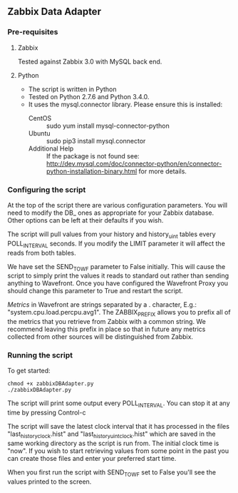 ** Zabbix Data Adapter
*** Pre-requisites
**** Zabbix
Tested against Zabbix 3.0 with MySQL back end.
**** Python
- The script is written in Python
- Tested on Python 2.7.6 and Python 3.4.0.
- It uses the mysql.connector library. Please ensure this is installed:
  - CentOS :: sudo yum install mysql-connector-python
  - Ubuntu :: sudo pip3 install mysql.connector
  - Additional Help :: If the package is not found see: http://dev.mysql.com/doc/connector-python/en/connector-python-installation-binary.html for more details.
*** Configuring the script
At the top of the script there are various configuration parameters. You will need to modify the DB_ ones as appropriate for your Zabbix database. Other options can be left at their defaults if you wish.

The script will pull values from your history and history_uint tables every POLL_INTERVAL seconds. If you modify the LIMIT parameter it will affect the reads from both tables.

We have set the SEND_TO_WF parameter to False initially. This will cause the script to simply print the values it reads to standard out rather than sending anything to Wavefront. Once you have configured the Wavefront Proxy you should change this parameter to True and restart the script.

[[*Wavefront%20Metric%20Format][Metrics]] in Wavefront are strings separated by a . character, E.g.: "system.cpu.load.percpu.avg1". The ZABBIX_PREFIX allows you to prefix all of the metrics that you retrieve from Zabbix with a common string. We recommend leaving this prefix in place so that in future any metrics collected from other sources will be distinguished from Zabbix.
*** Running the script
To get started:

#+BEGIN_EXAMPLE
chmod +x zabbixDBAdapter.py
./zabbixDBAdapter.py
#+END_EXAMPLE

The script will print some output every POLL_INTERVAL. You can stop it at any time by pressing Control-c

The script will save the latest clock interval that it has processed in the files "last_history_clock.hist" and "last_historyuint_clock.hist" which are saved in the same working directory as the script is run from. The initial clock time is "now". If you wish to start retrieving values from some point in the past you can create those files and enter your preferred start time.

When you first run the script with SEND_TO_WF set to False you'll see the values printed to the screen.
